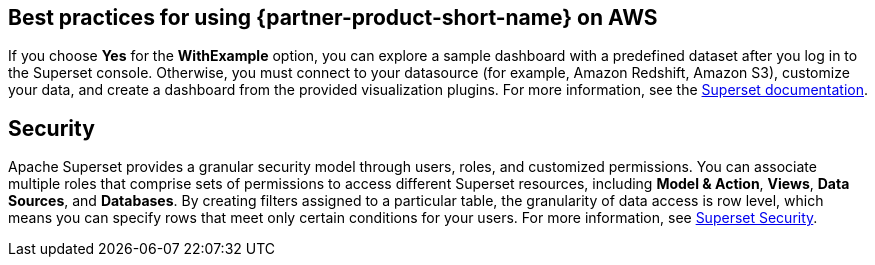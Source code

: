 == Best practices for using {partner-product-short-name} on AWS
If you choose *Yes* for the *WithExample* option, you can explore a sample dashboard with a predefined dataset after you log in to the Superset console. Otherwise, you must connect to your datasource (for example, Amazon Redshift, Amazon S3), customize your data, and create a dashboard from the provided visualization plugins. For more information, see the https://superset.apache.org/docs[Superset documentation^].

== Security
Apache Superset provides a granular security model through users, roles, and customized permissions. You can associate multiple roles that comprise sets of permissions to access different Superset resources, including *Model & Action*, *Views*, *Data Sources*, and *Databases*. By creating filters assigned to a particular table, the granularity of data access is row level, which means you can specify rows that meet only certain conditions for your users. For more information, see https://superset.apache.org/docs/security[Superset Security^].

